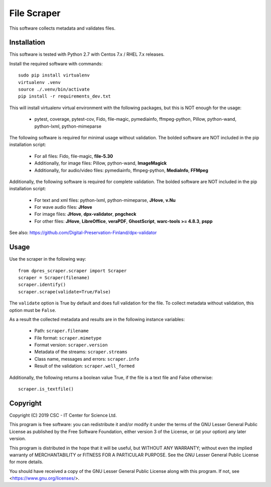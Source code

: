 File Scraper
============

This software collects metadata and validates files.

Installation
------------

This software is tested with Python 2.7 with Centos 7.x / RHEL 7.x releases.

Install the required software with commands::

    sudo pip install virtualenv
    virtualenv .venv
    source ./.venv/bin/activate
    pip install -r requirements_dev.txt

This will install virtualenv virtual environment with the following packages, but this is NOT enough for the usage:

    * pytest, coverage, pytest-cov, Fido, file-magic, pymediainfo, ffmpeg-python, Pillow, python-wand, python-lxml, python-mimeparse

The following software is required for minimal usage without validation. The bolded software are NOT included in the pip installation script:

    * For all files: Fido, file-magic, **file-5.30**
    * Additionally, for image files: Pillow, python-wand, **ImageMagick**
    * Additionally, for audio/video files: pymediainfo, ffmpeg-python, **MediaInfo**, **FFMpeg**

Additionally, the following software is required for complete validation. The bolded software are NOT included in the pip installation script:

    * For text and xml files: python-lxml, python-mimeparse, **JHove**, **v.Nu**
    * For wave audio files: **JHove**
    * For image files: **JHove**, **dpx-validator**, **pngcheck**
    * For other files: **JHove**, **LibreOffice**, **veraPDF**, **GhostScript**, **warc-tools >= 4.8.3**, **pspp**

See also: https://github.com/Digital-Preservation-Finland/dpx-validator

Usage
-----

Use the scraper in the following way::

    from dpres_scraper.scraper import Scraper
    scraper = Scraper(filename)
    scraper.identify()
    scraper.scrape(validate=True/False)

The ``validate`` option is True by default and does full validation for the file. To collect metadata without validation, this option must be ``False``.

As a result the collected metadata and results are in the following instance variables:

    * Path: ``scraper.filename``
    * File format: ``scraper.mimetype``
    * Format version: ``scraper.version``
    * Metadata of the streams: ``scraper.streams``
    * Class name, messages and errors: ``scraper.info``
    * Result of the validation: ``scraper.well_formed``

Additionally, the following returns a boolean value True, if the file is a text file and False otherwise::

    scraper.is_textfile()

Copyright
---------
Copyright (C) 2019 CSC - IT Center for Science Ltd.

This program is free software: you can redistribute it and/or modify it under the terms
of the GNU Lesser General Public License as published by the Free Software Foundation, either
version 3 of the License, or (at your option) any later version.

This program is distributed in the hope that it will be useful, but WITHOUT ANY WARRANTY;
without even the implied warranty of MERCHANTABILITY or FITNESS FOR A PARTICULAR PURPOSE.
See the GNU Lesser General Public License for more details.

You should have received a copy of the GNU Lesser General Public License along with
this program. If not, see <https://www.gnu.org/licenses/>.
